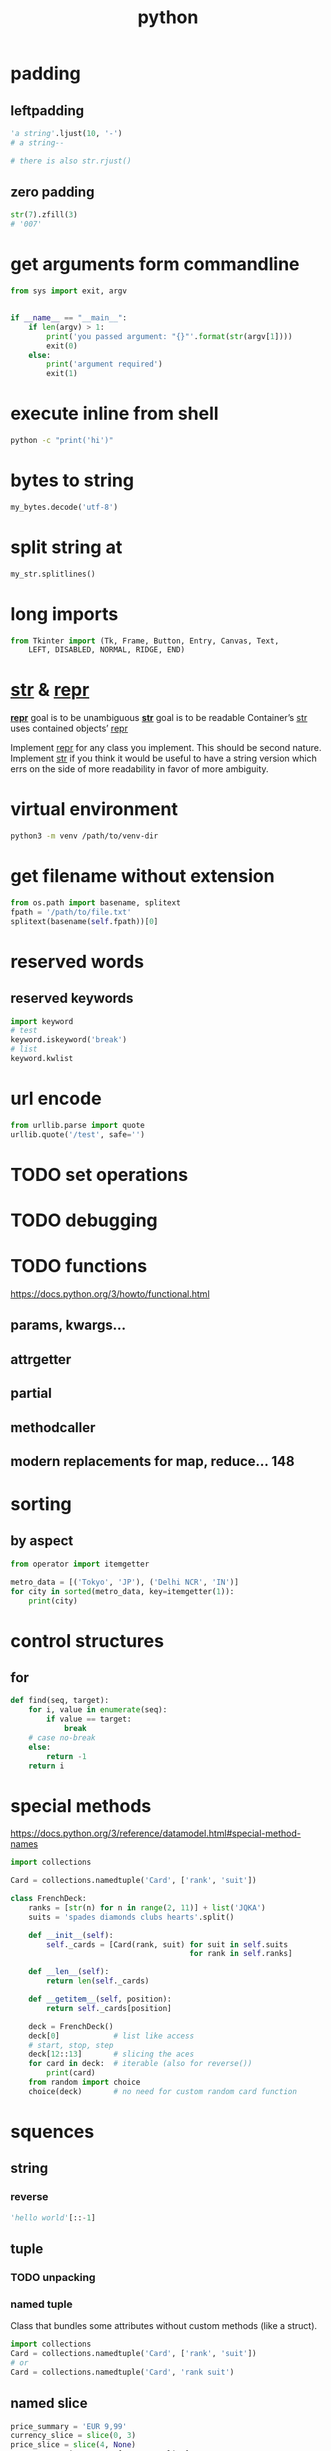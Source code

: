 #+TITLE: python

* padding

** leftpadding
#+BEGIN_SRC python
'a string'.ljust(10, '-')
# a string--

# there is also str.rjust()
#+END_SRC

** zero padding
#+BEGIN_SRC python
str(7).zfill(3)
# '007'
#+END_SRC

* get arguments form commandline
#+BEGIN_SRC python
from sys import exit, argv


if __name__ == "__main__":
    if len(argv) > 1:
        print('you passed argument: "{}"'.format(str(argv[1])))
        exit(0)
    else:
        print('argument required')
        exit(1)
#+END_SRC

* execute inline from shell
#+BEGIN_SRC sh
python -c "print('hi')"
#+END_SRC

* bytes to string
#+BEGIN_SRC python
my_bytes.decode('utf-8')
#+END_SRC

* split string at \n
#+BEGIN_SRC python
my_str.splitlines()
#+END_SRC

* long imports
#+BEGIN_SRC python
from Tkinter import (Tk, Frame, Button, Entry, Canvas, Text,
    LEFT, DISABLED, NORMAL, RIDGE, END)
#+END_SRC

* __str__ & __repr__
*__repr__* goal is to be unambiguous
*__str__* goal is to be readable
Container’s __str__ uses contained objects’ __repr__

Implement __repr__ for any class you implement. This should be second nature.
Implement __str__ if you think it would be useful to have a string version
which errs on the side of more readability in favor of more ambiguity.

* virtual environment
#+BEGIN_SRC sh
    python3 -m venv /path/to/venv-dir
#+END_SRC

* get filename without extension
#+BEGIN_SRC python
from os.path import basename, splitext
fpath = '/path/to/file.txt'
splitext(basename(self.fpath))[0]
#+END_SRC

* reserved words

** reserved keywords

#+BEGIN_SRC python
    import keyword
    # test
    keyword.iskeyword('break')
    # list
    keyword.kwlist
#+END_SRC

* url encode
#+BEGIN_SRC python
    from urllib.parse import quote
    urllib.quote('/test', safe='')
#+END_SRC

* TODO set operations

* TODO debugging

* TODO functions
https://docs.python.org/3/howto/functional.html
** params, kwargs...
** attrgetter
** partial
** methodcaller
** modern replacements for map, reduce... 148

* sorting

** by aspect
#+begin_src python
    from operator import itemgetter

    metro_data = [('Tokyo', 'JP'), ('Delhi NCR', 'IN')]
    for city in sorted(metro_data, key=itemgetter(1)):
        print(city)
#+end_src

* control structures

** for
#+begin_src python
    def find(seq, target):
        for i, value in enumerate(seq):
            if value == target:
                break
        # case no-break
        else:
            return -1
        return i
#+end_src

* special methods
https://docs.python.org/3/reference/datamodel.html#special-method-names

#+begin_src python
    import collections

    Card = collections.namedtuple('Card', ['rank', 'suit'])

    class FrenchDeck:
        ranks = [str(n) for n in range(2, 11)] + list('JQKA')
        suits = 'spades diamonds clubs hearts'.split()

        def __init__(self):
            self._cards = [Card(rank, suit) for suit in self.suits
                                            for rank in self.ranks]

        def __len__(self):
            return len(self._cards)

        def __getitem__(self, position):
            return self._cards[position]

        deck = FrenchDeck()
        deck[0]            # list like access
        # start, stop, step
        deck[12::13]       # slicing the aces
        for card in deck:  # iterable (also for reverse())
            print(card)
        from random import choice
        choice(deck)       # no need for custom random card function
#+end_src


* squences

** string
*** reverse
#+begin_src python
    'hello world'[::-1]
#+end_src

** tuple

*** TODO unpacking

*** named tuple
Class that bundles some attributes without custom methods (like a struct).
#+begin_src python
    import collections
    Card = collections.namedtuple('Card', ['rank', 'suit'])
    # or
    Card = collections.namedtuple('Card', 'rank suit')
#+end_src

** named slice
#+begin_src python
    price_summary = 'EUR 9,99'
    currency_slice = slice(0, 3)
    price_slice = slice(4, None)
    currency = price_summary[currency_slice]
    price = price_summary[price_slice]
#+end_src

** array
** list
*** [].sort
**** key
*** sorted([])
** bisect
*** bisect
*** insort

* collections
** dequeue

* requests
** dump html file
#+begin_src python
    html = requests.get('https://example.com/')
    def dump_html(html):
        with open('dump.html', 'wb') as file:
            for block in html.iter_content(1024):
                file.write(block)
#+end_src

* openpyxl

#+begin_src python
    from openpyxl import Workbook

    data = [
            ['sheet-one-foo-data', 'sheet-one-bar-data']
            ['sheet-two-foo-data', 'sheet-two-bar-data']
           ]

    wb = Workbook()
    for sheet_idx, elem in enumerate(data):
        sheet_name = 'sheet-{}'.format(sheet_idx + 1)
        wb.create_sheet(sheet_name)
        header = ['foo', 'bar']
        wb[sheet_name].append(header)
        for row in elem:
            wb[sheet_name].append(elem)

    del wb['Sheet']
    wb.save(filename='excel.xlsx')
#+end_src

* Django

** programmatically add Models with FileFields
#+BEGIN_SRC python
from myapp.models import *
from django.core.files import File

f = open('a_file.jpg', 'rb')
df = File(f)
mm = MyModel(file=df)
mm.save()
#+END_SRC
